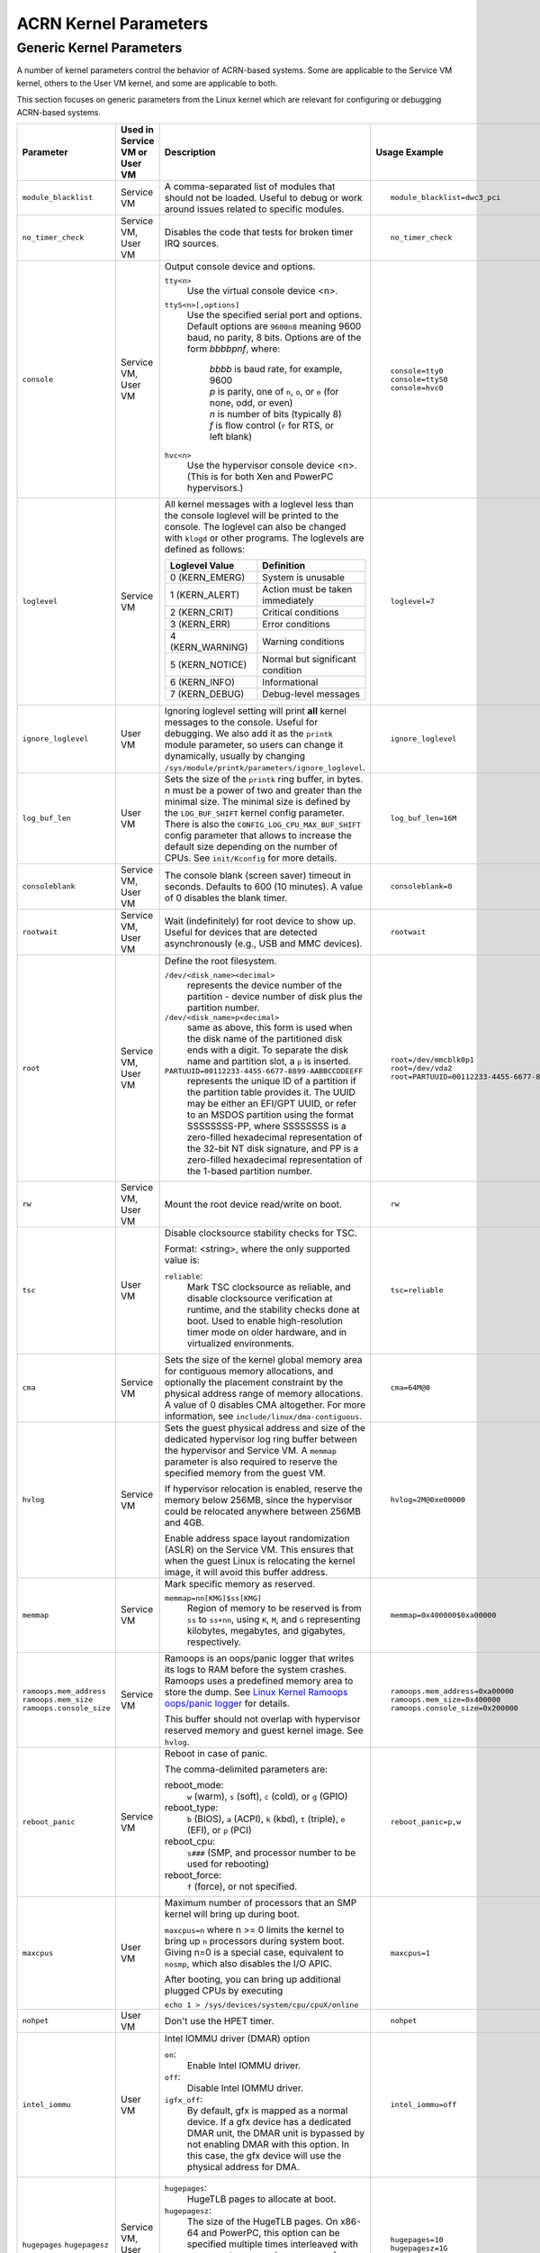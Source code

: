 .. _kernel-parameters:

ACRN Kernel Parameters
######################

Generic Kernel Parameters
*************************

A number of kernel parameters control the behavior of ACRN-based systems. Some
are applicable to the Service VM kernel, others to the User VM
kernel, and some are applicable to both.

This section focuses on generic parameters from the Linux kernel which are
relevant for configuring or debugging ACRN-based systems.

.. list-table::
   :header-rows: 1
   :widths: 10,10,50,30

   * - Parameter
     - Used in Service VM or User VM
     - Description
     - Usage Example

   * - ``module_blacklist``
     - Service VM
     - A comma-separated list of modules that should not be loaded.
       Useful to debug or work
       around issues related to specific modules.
     - ::

         module_blacklist=dwc3_pci

   * - ``no_timer_check``
     - Service VM, User VM
     - Disables the code that tests for broken timer IRQ sources.
     - ::

         no_timer_check

   * - ``console``
     - Service VM, User VM
     - Output console device and options.

       ``tty<n>``
         Use the virtual console device <n>.

       ``ttyS<n>[,options]``
         Use the specified serial port and options. Default options are
         ``9600n8`` meaning 9600 baud, no parity, 8 bits. Options are of the form *bbbbpnf*,
         where:

            | *bbbb* is baud rate, for example, 9600
            | *p* is parity, one of ``n``, ``o``, or ``e`` (for none, odd, or even)
            | *n* is number of bits (typically 8)
            | *f* is flow control (``r`` for RTS, or left blank)

       ``hvc<n>``
         Use the hypervisor console device <n>. (This is for both Xen and
         PowerPC hypervisors.)
     - ::

          console=tty0
          console=ttyS0
          console=hvc0

   * - ``loglevel``
     - Service VM
     - All kernel messages with a loglevel less than the console loglevel will
       be printed to the console. The loglevel can also be changed with
       ``klogd`` or other programs. The loglevels are defined as follows:

       .. list-table::
          :header-rows: 1

          * - Loglevel Value
            - Definition
          * - 0 (KERN_EMERG)
            - System is unusable
          * - 1 (KERN_ALERT)
            - Action must be taken immediately
          * - 2 (KERN_CRIT)
            - Critical conditions
          * - 3 (KERN_ERR)
            - Error conditions
          * - 4 (KERN_WARNING)
            - Warning conditions
          * - 5 (KERN_NOTICE)
            - Normal but significant condition
          * - 6 (KERN_INFO)
            - Informational
          * - 7 (KERN_DEBUG)
            - Debug-level messages
     - ::

          loglevel=7

   * - ``ignore_loglevel``
     - User VM
     - Ignoring loglevel setting will print **all**
       kernel messages to the console. Useful for debugging.
       We also add it as the ``printk`` module parameter, so users
       can change it dynamically, usually by changing
       ``/sys/module/printk/parameters/ignore_loglevel``.
     - ::

          ignore_loglevel


   * - ``log_buf_len``
     - User VM
     - Sets the size of the ``printk`` ring buffer,
       in bytes.  n must be a power of two and greater
       than the minimal size. The minimal size is defined
       by the ``LOG_BUF_SHIFT`` kernel config parameter. There is
       also the ``CONFIG_LOG_CPU_MAX_BUF_SHIFT`` config parameter
       that allows to increase the default size depending on
       the number of CPUs. See ``init/Kconfig`` for more details.
     - ::

          log_buf_len=16M

   * - ``consoleblank``
     - Service VM, User VM
     - The console blank (screen saver) timeout in
       seconds. Defaults to 600 (10 minutes). A value of 0
       disables the blank timer.
     - ::

          consoleblank=0

   * - ``rootwait``
     - Service VM, User VM
     - Wait (indefinitely) for root device to show up.
       Useful for devices that are detected asynchronously
       (e.g., USB and MMC devices).
     - ::

          rootwait

   * - ``root``
     - Service VM, User VM
     - Define the root filesystem.

       ``/dev/<disk_name><decimal>``
          represents the device number of the partition - device
          number of disk plus the partition number.

       ``/dev/<disk_name>p<decimal>``
          same as above, this form is used when the disk name of
          the partitioned disk ends with a digit. To separate the
          disk name and partition slot, a ``p`` is inserted.

       ``PARTUUID=00112233-4455-6677-8899-AABBCCDDEEFF``
          represents the unique ID of a partition if the
          partition table provides it.  The UUID may be either
          an EFI/GPT UUID, or refer to an MSDOS
          partition using the format SSSSSSSS-PP, where SSSSSSSS is a
          zero-filled hexadecimal representation of the 32-bit
          NT disk signature, and PP is a zero-filled hexadecimal
          representation of the 1-based partition number.
     - ::

          root=/dev/mmcblk0p1
          root=/dev/vda2
          root=PARTUUID=00112233-4455-6677-8899-AABBCCDDEEFF

   * - ``rw``
     - Service VM, User VM
     - Mount the root device read/write on boot.
     - ::

          rw

   * - ``tsc``
     - User VM
     - Disable clocksource stability checks for TSC.

       Format: <string>, where the only supported value is:

       ``reliable``:
          Mark TSC clocksource as reliable, and disable clocksource
          verification at runtime, and the stability checks done at boot.
          Used to enable high-resolution timer mode on older hardware, and in
          virtualized environments.
     - ::

          tsc=reliable

   * - ``cma``
     - Service VM
     - Sets the size of the kernel global memory area for
       contiguous memory allocations, and optionally the
       placement constraint by the physical address range of
       memory allocations. A value of 0 disables CMA
       altogether. For more information, see
       ``include/linux/dma-contiguous``.
     - ::

          cma=64M@0

   * - ``hvlog``
     - Service VM
     - Sets the guest physical address and size of the dedicated hypervisor
       log ring buffer between the hypervisor and Service VM.
       A ``memmap`` parameter is also required to reserve the specified memory
       from the guest VM.

       If hypervisor relocation is enabled, reserve the memory below 256MB,
       since the hypervisor could be relocated anywhere between 256MB and 4GB.

       Enable address space layout randomization (ASLR) on the Service VM.
       This ensures that when the guest Linux is relocating the kernel image,
       it will avoid this buffer address.

     - ::

          hvlog=2M@0xe00000

   * - ``memmap``
     - Service VM
     - Mark specific memory as reserved.

       ``memmap=nn[KMG]$ss[KMG]``
         Region of memory to be reserved is from ``ss`` to ``ss+nn``,
         using ``K``, ``M``, and ``G`` representing kilobytes, megabytes, and
         gigabytes, respectively.
     - ::

         memmap=0x400000$0xa00000

   * - ``ramoops.mem_address``
       ``ramoops.mem_size``
       ``ramoops.console_size``
     - Service VM
     - Ramoops is an oops/panic logger that writes its logs to RAM
       before the system crashes. Ramoops uses a predefined memory area
       to store the dump. See `Linux Kernel Ramoops oops/panic logger
       <https://www.kernel.org/doc/html/v4.19/admin-guide/ramoops.html#ramoops-oops-panic-logger>`_
       for details.

       This buffer should not overlap with hypervisor reserved memory and
       guest kernel image. See ``hvlog``.
     - ::

         ramoops.mem_address=0xa00000
         ramoops.mem_size=0x400000
         ramoops.console_size=0x200000


   * - ``reboot_panic``
     - Service VM
     - Reboot in case of panic.

       The comma-delimited parameters are:

       reboot_mode:
         ``w`` (warm), ``s`` (soft), ``c`` (cold), or ``g`` (GPIO)

       reboot_type:
         ``b`` (BIOS), ``a`` (ACPI), ``k`` (kbd), ``t`` (triple), ``e`` (EFI),
         or ``p`` (PCI)

       reboot_cpu:
         ``s###`` (SMP, and processor number to be used for rebooting)

       reboot_force:
         ``f`` (force), or not specified.
     - ::

         reboot_panic=p,w

   * - ``maxcpus``
     - User VM
     - Maximum number of processors that an SMP kernel
       will bring up during boot.

       ``maxcpus=n`` where n >= 0 limits
       the kernel to bring up ``n`` processors during system boot.
       Giving n=0 is a special case, equivalent to ``nosmp``, which
       also disables the I/O APIC.

       After booting, you can bring up additional plugged CPUs by executing

       ``echo 1 > /sys/devices/system/cpu/cpuX/online``
     - ::

         maxcpus=1

   * - ``nohpet``
     - User VM
     - Don't use the HPET timer.
     - ::

         nohpet

   * - ``intel_iommu``
     - User VM
     - Intel IOMMU driver (DMAR) option

       ``on``:
         Enable Intel IOMMU driver.

       ``off``:
         Disable Intel IOMMU driver.

       ``igfx_off``:
         By default, gfx is mapped as a normal device. If a gfx
         device has a dedicated DMAR unit, the DMAR unit is
         bypassed by not enabling DMAR with this option. In
         this case, the gfx device will use the physical address for DMA.
     - ::

         intel_iommu=off

   * - ``hugepages``
       ``hugepagesz``
     - Service VM, User VM
     - ``hugepages``:
         HugeTLB pages to allocate at boot.

       ``hugepagesz``:
         The size of the HugeTLB pages. On x86-64 and PowerPC,
         this option can be specified multiple times interleaved
         with ``hugepages`` to reserve huge pages of different sizes.
         Valid page sizes on x86-64 are 2M (when the CPU supports Page Size Extension (PSE))
         and 1G (when the CPU supports the ``pdpe1gb`` cpuinfo flag).
     - ::

         hugepages=10
         hugepagesz=1G

   * - ``i915.modeset``
     - Service VM
     - GPU driver loading option.

       ``0``:
         Disable the GPU driver loading for Intel GPU device.

       ``1``:
         Enable the GPU driver loading for Intel GPU device.
     - ::

          i915.modeset=0

.. note:: The ``hugepages`` and ``hugepagesz`` parameters are automatically
   taken care of by the ACRN Configurator tool. If users have customized
   hugepage settings to satisfy their particular workloads in the Service VM,
   the ``hugepages`` and ``hugepagesz`` parameters can be redefined in the GRUB
   menu to override the settings from the ACRN Configurator tool.
